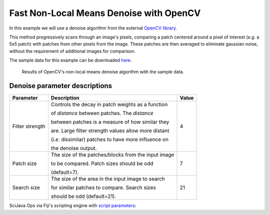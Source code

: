 ========================================
Fast Non-Local Means Denoise with OpenCV
========================================

In this example we will use a denoise algorithm from the external `OpenCV library`_.

This method progressively scans through an image's pixels, comparing a patch centered around
a pixel of interest (*e.g.* a 5x5 patch) with patches from other pixels from the image. These
patches are then averaged to eliminate gaussian noise, without the requirement of additional
images for comparison.

The sample data for this example can be downloaded `here`_.

.. figure:: https://media.scijava.org/scijava-ops/1.0.0/opencv_denoise_example_1.png

    Results of OpenCV's non-local means denoise algorithm with the sample data.


Denoise parameter descriptions
==============================

+-----------------+-------------------------------------------------------+-------+
| Parameter       | Description                                           | Value |
+=================+=======================================================+=======+
| Filter strength | Controls the decay in patch weights as a function     |4      |
|                 |                                                       |       |
|                 | of *distance* between patches. The *distance*         |       |
|                 |                                                       |       |
|                 | between patches is a measure of how similar they      |       |
|                 |                                                       |       |
|                 | are. Large filter strength values allow more distant  |       |
|                 |                                                       |       |
|                 | (*i.e.* dissimilar) patches to have more influence on |       |
|                 |                                                       |       |
|                 | the denoise output.                                   |       |
+-----------------+-------------------------------------------------------+-------+
| Patch size      | The size of the patches/blocks from the input image   |7      |
|                 |                                                       |       |
|                 | to be compared. Patch sizes should be odd             |       |
|                 |                                                       |       |
|                 | (default=7).                                          |       | 
+-----------------+-------------------------------------------------------+-------+
| Search size     | The size of the area in the input image to search     |21     |
|                 |                                                       |       |
|                 | for similar patches to compare. Search sizes          |       |
|                 |                                                       |       |        
|                 | should be odd (default=21).                           |       |
+-----------------+-------------------------------------------------------+-------+

SciJava Ops via Fiji's scripting engine with `script parameters`_:

.. tabs::

    .. code-tab:: scijava-groovy

        #@ OpEnvironment ops
        #@ ImgPlus img
        #@ Integer (label="Filter strength:", value=4) strength
        #@ Integer (label="Patch size:", value=7) patch
        #@ Integer (label="Search size:", value=21) search
        #@output ImgPlus result

        import net.imglib2.type.numeric.integer.UnsignedByteType

        // Get the min and max values of our input image
        oldMin = ops.op("stats.min").input(img).apply()
        oldMax = ops.op("stats.max").input(img).apply()

        // We need to convert to 8-bit since not all data types are currently supported in OpenCV
        type = new UnsignedByteType()
        img8bit = ops.op("create.img").input(img, type).apply()

        // Normalize our input data to the 8-bit min/max
        newMin = new UnsignedByteType((int)type.getMinValue())
        newMax = new UnsignedByteType((int)type.getMaxValue())

        ops.op("image.normalize").input(img, oldMin, oldMax, newMin, newMax).output(img8bit).compute()

        // Create a container for the denoise output
        output = img8bit.copy()

        // Run the denoise op
        ops.op("filter.denoise").input(img8bit, strength, patch, search).output(output).compute()

        // Return the denoised image
        result = output

    .. code-tab:: python

        #@ OpEnvironment ops
        #@ ImgPlus img
        #@ Integer (label="Filter strength:", value=4) strength
        #@ Integer (label="Patch size:", value=7) patch
        #@ Integer (label="Search size:", value=21) search
        #@output ImgPlus result

        from net.imglib2.type.numeric.integer import UnsignedByteType

        # Get the min and max values of our input image
        old_min = ops.op("stats.min").input(img).apply()
        old_max = ops.op("stats.max").input(img).apply()

        # We need to convert to 8-bit since not all data types are currently supported in OpenCV
        type = UnsignedByteType()
        img8bit = ops.op("create.img").input(img, type).apply()

        # Normalize our input data to the 8-bit min/max
        new_min = UnsignedByteType(int(type.getMinValue()))
        new_max = UnsignedByteType(int(type.getMaxValue()))

        ops.op("image.normalize").input(img, old_min, old_max, new_min, new_max).output(img8bit).compute()

        # Create a container for the denoise output
        output = img8bit.copy()

        # Run the denoise op
        ops.op("filter.denoise").input(img8bit, strength, patch, search).output(output).compute()

        # Return the denoised image
        result = output

.. _`script parameters`: https://imagej.net/scripting/parameters
.. _`OpenCV library`: https://docs.opencv.org/4.x/d5/d69/tutorial_py_non_local_means.html
.. _`here`: https://media.scijava.org/scijava-ops/1.0.0/opencv_denoise_16bit.tif
